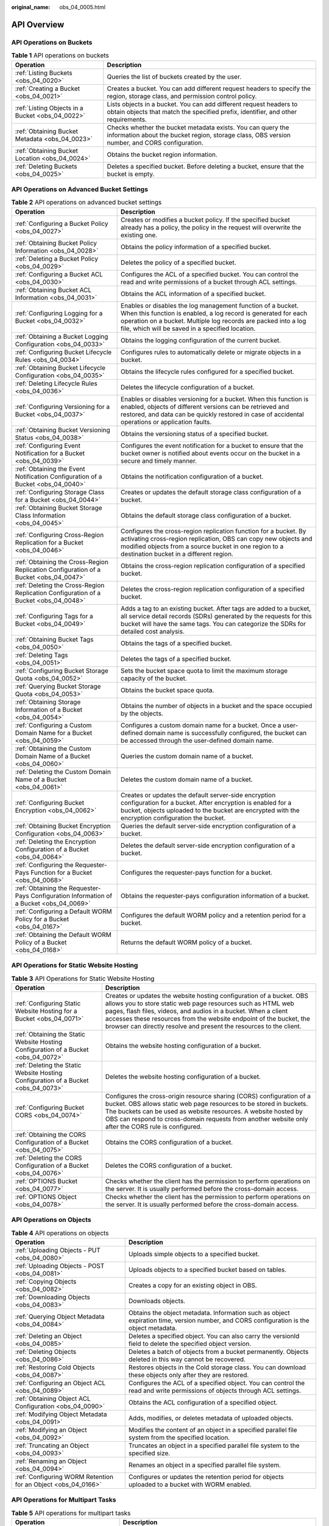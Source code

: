 :original_name: obs_04_0005.html

.. _obs_04_0005:

API Overview
============

API Operations on Buckets
-------------------------

.. table:: **Table 1** API operations on buckets

   +--------------------------------------------------+--------------------------------------------------------------------------------------------------------------------------------------------------------------+
   | Operation                                        | Description                                                                                                                                                  |
   +==================================================+==============================================================================================================================================================+
   | :ref:`Listing Buckets <obs_04_0020>`             | Queries the list of buckets created by the user.                                                                                                             |
   +--------------------------------------------------+--------------------------------------------------------------------------------------------------------------------------------------------------------------+
   | :ref:`Creating a Bucket <obs_04_0021>`           | Creates a bucket. You can add different request headers to specify the region, storage class, and permission control policy.                                 |
   +--------------------------------------------------+--------------------------------------------------------------------------------------------------------------------------------------------------------------+
   | :ref:`Listing Objects in a Bucket <obs_04_0022>` | Lists objects in a bucket. You can add different request headers to obtain objects that match the specified prefix, identifier, and other requirements.      |
   +--------------------------------------------------+--------------------------------------------------------------------------------------------------------------------------------------------------------------+
   | :ref:`Obtaining Bucket Metadata <obs_04_0023>`   | Checks whether the bucket metadata exists. You can query the information about the bucket region, storage class, OBS version number, and CORS configuration. |
   +--------------------------------------------------+--------------------------------------------------------------------------------------------------------------------------------------------------------------+
   | :ref:`Obtaining Bucket Location <obs_04_0024>`   | Obtains the bucket region information.                                                                                                                       |
   +--------------------------------------------------+--------------------------------------------------------------------------------------------------------------------------------------------------------------+
   | :ref:`Deleting Buckets <obs_04_0025>`            | Deletes a specified bucket. Before deleting a bucket, ensure that the bucket is empty.                                                                       |
   +--------------------------------------------------+--------------------------------------------------------------------------------------------------------------------------------------------------------------+

API Operations on Advanced Bucket Settings
------------------------------------------

.. table:: **Table 2** API operations on advanced bucket settings

   +-----------------------------------------------------------------------------------------+-----------------------------------------------------------------------------------------------------------------------------------------------------------------------------------------------------------------------------------------------------+
   | Operation                                                                               | Description                                                                                                                                                                                                                                         |
   +=========================================================================================+=====================================================================================================================================================================================================================================================+
   | :ref:`Configuring a Bucket Policy <obs_04_0027>`                                        | Creates or modifies a bucket policy. If the specified bucket already has a policy, the policy in the request will overwrite the existing one.                                                                                                       |
   +-----------------------------------------------------------------------------------------+-----------------------------------------------------------------------------------------------------------------------------------------------------------------------------------------------------------------------------------------------------+
   | :ref:`Obtaining Bucket Policy Information <obs_04_0028>`                                | Obtains the policy information of a specified bucket.                                                                                                                                                                                               |
   +-----------------------------------------------------------------------------------------+-----------------------------------------------------------------------------------------------------------------------------------------------------------------------------------------------------------------------------------------------------+
   | :ref:`Deleting a Bucket Policy <obs_04_0029>`                                           | Deletes the policy of a specified bucket.                                                                                                                                                                                                           |
   +-----------------------------------------------------------------------------------------+-----------------------------------------------------------------------------------------------------------------------------------------------------------------------------------------------------------------------------------------------------+
   | :ref:`Configuring a Bucket ACL <obs_04_0030>`                                           | Configures the ACL of a specified bucket. You can control the read and write permissions of a bucket through ACL settings.                                                                                                                          |
   +-----------------------------------------------------------------------------------------+-----------------------------------------------------------------------------------------------------------------------------------------------------------------------------------------------------------------------------------------------------+
   | :ref:`Obtaining Bucket ACL Information <obs_04_0031>`                                   | Obtains the ACL information of a specified bucket.                                                                                                                                                                                                  |
   +-----------------------------------------------------------------------------------------+-----------------------------------------------------------------------------------------------------------------------------------------------------------------------------------------------------------------------------------------------------+
   | :ref:`Configuring Logging for a Bucket <obs_04_0032>`                                   | Enables or disables the log management function of a bucket. When this function is enabled, a log record is generated for each operation on a bucket. Multiple log records are packed into a log file, which will be saved in a specified location. |
   +-----------------------------------------------------------------------------------------+-----------------------------------------------------------------------------------------------------------------------------------------------------------------------------------------------------------------------------------------------------+
   | :ref:`Obtaining a Bucket Logging Configuration <obs_04_0033>`                           | Obtains the logging configuration of the current bucket.                                                                                                                                                                                            |
   +-----------------------------------------------------------------------------------------+-----------------------------------------------------------------------------------------------------------------------------------------------------------------------------------------------------------------------------------------------------+
   | :ref:`Configuring Bucket Lifecycle Rules <obs_04_0034>`                                 | Configures rules to automatically delete or migrate objects in a bucket.                                                                                                                                                                            |
   +-----------------------------------------------------------------------------------------+-----------------------------------------------------------------------------------------------------------------------------------------------------------------------------------------------------------------------------------------------------+
   | :ref:`Obtaining Bucket Lifecycle Configuration <obs_04_0035>`                           | Obtains the lifecycle rules configured for a specified bucket.                                                                                                                                                                                      |
   +-----------------------------------------------------------------------------------------+-----------------------------------------------------------------------------------------------------------------------------------------------------------------------------------------------------------------------------------------------------+
   | :ref:`Deleting Lifecycle Rules <obs_04_0036>`                                           | Deletes the lifecycle configuration of a bucket.                                                                                                                                                                                                    |
   +-----------------------------------------------------------------------------------------+-----------------------------------------------------------------------------------------------------------------------------------------------------------------------------------------------------------------------------------------------------+
   | :ref:`Configuring Versioning for a Bucket <obs_04_0037>`                                | Enables or disables versioning for a bucket. When this function is enabled, objects of different versions can be retrieved and restored, and data can be quickly restored in case of accidental operations or application faults.                   |
   +-----------------------------------------------------------------------------------------+-----------------------------------------------------------------------------------------------------------------------------------------------------------------------------------------------------------------------------------------------------+
   | :ref:`Obtaining Bucket Versioning Status <obs_04_0038>`                                 | Obtains the versioning status of a specified bucket.                                                                                                                                                                                                |
   +-----------------------------------------------------------------------------------------+-----------------------------------------------------------------------------------------------------------------------------------------------------------------------------------------------------------------------------------------------------+
   | :ref:`Configuring Event Notification for a Bucket <obs_04_0039>`                        | Configures the event notification for a bucket to ensure that the bucket owner is notified about events occur on the bucket in a secure and timely manner.                                                                                          |
   +-----------------------------------------------------------------------------------------+-----------------------------------------------------------------------------------------------------------------------------------------------------------------------------------------------------------------------------------------------------+
   | :ref:`Obtaining the Event Notification Configuration of a Bucket <obs_04_0040>`         | Obtains the notification configuration of a bucket.                                                                                                                                                                                                 |
   +-----------------------------------------------------------------------------------------+-----------------------------------------------------------------------------------------------------------------------------------------------------------------------------------------------------------------------------------------------------+
   | :ref:`Configuring Storage Class for a Bucket <obs_04_0044>`                             | Creates or updates the default storage class configuration of a bucket.                                                                                                                                                                             |
   +-----------------------------------------------------------------------------------------+-----------------------------------------------------------------------------------------------------------------------------------------------------------------------------------------------------------------------------------------------------+
   | :ref:`Obtaining Bucket Storage Class Information <obs_04_0045>`                         | Obtains the default storage class configuration of a bucket.                                                                                                                                                                                        |
   +-----------------------------------------------------------------------------------------+-----------------------------------------------------------------------------------------------------------------------------------------------------------------------------------------------------------------------------------------------------+
   | :ref:`Configuring Cross-Region Replication for a Bucket <obs_04_0046>`                  | Configures the cross-region replication function for a bucket. By activating cross-region replication, OBS can copy new objects and modified objects from a source bucket in one region to a destination bucket in a different region.              |
   +-----------------------------------------------------------------------------------------+-----------------------------------------------------------------------------------------------------------------------------------------------------------------------------------------------------------------------------------------------------+
   | :ref:`Obtaining the Cross-Region Replication Configuration of a Bucket <obs_04_0047>`   | Obtains the cross-region replication configuration of a specified bucket.                                                                                                                                                                           |
   +-----------------------------------------------------------------------------------------+-----------------------------------------------------------------------------------------------------------------------------------------------------------------------------------------------------------------------------------------------------+
   | :ref:`Deleting the Cross-Region Replication Configuration of a Bucket <obs_04_0048>`    | Deletes the cross-region replication configuration of a specified bucket.                                                                                                                                                                           |
   +-----------------------------------------------------------------------------------------+-----------------------------------------------------------------------------------------------------------------------------------------------------------------------------------------------------------------------------------------------------+
   | :ref:`Configuring Tags for a Bucket <obs_04_0049>`                                      | Adds a tag to an existing bucket. After tags are added to a bucket, all service detail records (SDRs) generated by the requests for this bucket will have the same tags. You can categorize the SDRs for detailed cost analysis.                    |
   +-----------------------------------------------------------------------------------------+-----------------------------------------------------------------------------------------------------------------------------------------------------------------------------------------------------------------------------------------------------+
   | :ref:`Obtaining Bucket Tags <obs_04_0050>`                                              | Obtains the tags of a specified bucket.                                                                                                                                                                                                             |
   +-----------------------------------------------------------------------------------------+-----------------------------------------------------------------------------------------------------------------------------------------------------------------------------------------------------------------------------------------------------+
   | :ref:`Deleting Tags <obs_04_0051>`                                                      | Deletes the tags of a specified bucket.                                                                                                                                                                                                             |
   +-----------------------------------------------------------------------------------------+-----------------------------------------------------------------------------------------------------------------------------------------------------------------------------------------------------------------------------------------------------+
   | :ref:`Configuring Bucket Storage Quota <obs_04_0052>`                                   | Sets the bucket space quota to limit the maximum storage capacity of the bucket.                                                                                                                                                                    |
   +-----------------------------------------------------------------------------------------+-----------------------------------------------------------------------------------------------------------------------------------------------------------------------------------------------------------------------------------------------------+
   | :ref:`Querying Bucket Storage Quota <obs_04_0053>`                                      | Obtains the bucket space quota.                                                                                                                                                                                                                     |
   +-----------------------------------------------------------------------------------------+-----------------------------------------------------------------------------------------------------------------------------------------------------------------------------------------------------------------------------------------------------+
   | :ref:`Obtaining Storage Information of a Bucket <obs_04_0054>`                          | Obtains the number of objects in a bucket and the space occupied by the objects.                                                                                                                                                                    |
   +-----------------------------------------------------------------------------------------+-----------------------------------------------------------------------------------------------------------------------------------------------------------------------------------------------------------------------------------------------------+
   | :ref:`Configuring a Custom Domain Name for a Bucket <obs_04_0059>`                      | Configures a custom domain name for a bucket. Once a user-defined domain name is successfully configured, the bucket can be accessed through the user-defined domain name.                                                                          |
   +-----------------------------------------------------------------------------------------+-----------------------------------------------------------------------------------------------------------------------------------------------------------------------------------------------------------------------------------------------------+
   | :ref:`Obtaining the Custom Domain Name of a Bucket <obs_04_0060>`                       | Queries the custom domain name of a bucket.                                                                                                                                                                                                         |
   +-----------------------------------------------------------------------------------------+-----------------------------------------------------------------------------------------------------------------------------------------------------------------------------------------------------------------------------------------------------+
   | :ref:`Deleting the Custom Domain Name of a Bucket <obs_04_0061>`                        | Deletes the custom domain name of a bucket.                                                                                                                                                                                                         |
   +-----------------------------------------------------------------------------------------+-----------------------------------------------------------------------------------------------------------------------------------------------------------------------------------------------------------------------------------------------------+
   | :ref:`Configuring Bucket Encryption <obs_04_0062>`                                      | Creates or updates the default server-side encryption configuration for a bucket. After encryption is enabled for a bucket, objects uploaded to the bucket are encrypted with the encryption configuration the bucket.                              |
   +-----------------------------------------------------------------------------------------+-----------------------------------------------------------------------------------------------------------------------------------------------------------------------------------------------------------------------------------------------------+
   | :ref:`Obtaining Bucket Encryption Configuration <obs_04_0063>`                          | Queries the default server-side encryption configuration of a bucket.                                                                                                                                                                               |
   +-----------------------------------------------------------------------------------------+-----------------------------------------------------------------------------------------------------------------------------------------------------------------------------------------------------------------------------------------------------+
   | :ref:`Deleting the Encryption Configuration of a Bucket <obs_04_0064>`                  | Deletes the default server-side encryption configuration of a bucket.                                                                                                                                                                               |
   +-----------------------------------------------------------------------------------------+-----------------------------------------------------------------------------------------------------------------------------------------------------------------------------------------------------------------------------------------------------+
   | :ref:`Configuring the Requester-Pays Function for a Bucket <obs_04_0068>`               | Configures the requester-pays function for a bucket.                                                                                                                                                                                                |
   +-----------------------------------------------------------------------------------------+-----------------------------------------------------------------------------------------------------------------------------------------------------------------------------------------------------------------------------------------------------+
   | :ref:`Obtaining the Requester-Pays Configuration Information of a Bucket <obs_04_0069>` | Obtains the requester-pays configuration information of a bucket.                                                                                                                                                                                   |
   +-----------------------------------------------------------------------------------------+-----------------------------------------------------------------------------------------------------------------------------------------------------------------------------------------------------------------------------------------------------+
   | :ref:`Configuring a Default WORM Policy for a Bucket <obs_04_0167>`                     | Configures the default WORM policy and a retention period for a bucket.                                                                                                                                                                             |
   +-----------------------------------------------------------------------------------------+-----------------------------------------------------------------------------------------------------------------------------------------------------------------------------------------------------------------------------------------------------+
   | :ref:`Obtaining the Default WORM Policy of a Bucket <obs_04_0168>`                      | Returns the default WORM policy of a bucket.                                                                                                                                                                                                        |
   +-----------------------------------------------------------------------------------------+-----------------------------------------------------------------------------------------------------------------------------------------------------------------------------------------------------------------------------------------------------+

API Operations for Static Website Hosting
-----------------------------------------

.. table:: **Table 3** API Operations for Static Website Hosting

   +-------------------------------------------------------------------------------------+----------------------------------------------------------------------------------------------------------------------------------------------------------------------------------------------------------------------------------------------------------------------------------------------------------------------------------------------------+
   | Operation                                                                           | Description                                                                                                                                                                                                                                                                                                                                        |
   +=====================================================================================+====================================================================================================================================================================================================================================================================================================================================================+
   | :ref:`Configuring Static Website Hosting for a Bucket <obs_04_0071>`                | Creates or updates the website hosting configuration of a bucket. OBS allows you to store static web page resources such as HTML web pages, flash files, videos, and audios in a bucket. When a client accesses these resources from the website endpoint of the bucket, the browser can directly resolve and present the resources to the client. |
   +-------------------------------------------------------------------------------------+----------------------------------------------------------------------------------------------------------------------------------------------------------------------------------------------------------------------------------------------------------------------------------------------------------------------------------------------------+
   | :ref:`Obtaining the Static Website Hosting Configuration of a Bucket <obs_04_0072>` | Obtains the website hosting configuration of a bucket.                                                                                                                                                                                                                                                                                             |
   +-------------------------------------------------------------------------------------+----------------------------------------------------------------------------------------------------------------------------------------------------------------------------------------------------------------------------------------------------------------------------------------------------------------------------------------------------+
   | :ref:`Deleting the Static Website Hosting Configuration of a Bucket <obs_04_0073>`  | Deletes the website hosting configuration of a bucket.                                                                                                                                                                                                                                                                                             |
   +-------------------------------------------------------------------------------------+----------------------------------------------------------------------------------------------------------------------------------------------------------------------------------------------------------------------------------------------------------------------------------------------------------------------------------------------------+
   | :ref:`Configuring Bucket CORS <obs_04_0074>`                                        | Configures the cross-origin resource sharing (CORS) configuration of a bucket. OBS allows static web page resources to be stored in buckets. The buckets can be used as website resources. A website hosted by OBS can respond to cross-domain requests from another website only after the CORS rule is configured.                               |
   +-------------------------------------------------------------------------------------+----------------------------------------------------------------------------------------------------------------------------------------------------------------------------------------------------------------------------------------------------------------------------------------------------------------------------------------------------+
   | :ref:`Obtaining the CORS Configuration of a Bucket <obs_04_0075>`                   | Obtains the CORS configuration of a bucket.                                                                                                                                                                                                                                                                                                        |
   +-------------------------------------------------------------------------------------+----------------------------------------------------------------------------------------------------------------------------------------------------------------------------------------------------------------------------------------------------------------------------------------------------------------------------------------------------+
   | :ref:`Deleting the CORS Configuration of a Bucket <obs_04_0076>`                    | Deletes the CORS configuration of a bucket.                                                                                                                                                                                                                                                                                                        |
   +-------------------------------------------------------------------------------------+----------------------------------------------------------------------------------------------------------------------------------------------------------------------------------------------------------------------------------------------------------------------------------------------------------------------------------------------------+
   | :ref:`OPTIONS Bucket <obs_04_0077>`                                                 | Checks whether the client has the permission to perform operations on the server. It is usually performed before the cross-domain access.                                                                                                                                                                                                          |
   +-------------------------------------------------------------------------------------+----------------------------------------------------------------------------------------------------------------------------------------------------------------------------------------------------------------------------------------------------------------------------------------------------------------------------------------------------+
   | :ref:`OPTIONS Object <obs_04_0078>`                                                 | Checks whether the client has the permission to perform operations on the server. It is usually performed before the cross-domain access.                                                                                                                                                                                                          |
   +-------------------------------------------------------------------------------------+----------------------------------------------------------------------------------------------------------------------------------------------------------------------------------------------------------------------------------------------------------------------------------------------------------------------------------------------------+

API Operations on Objects
-------------------------

.. table:: **Table 4** API operations on objects

   +---------------------------------------------------------------+-----------------------------------------------------------------------------------------------------------------------------------------+
   | Operation                                                     | Description                                                                                                                             |
   +===============================================================+=========================================================================================================================================+
   | :ref:`Uploading Objects - PUT <obs_04_0080>`                  | Uploads simple objects to a specified bucket.                                                                                           |
   +---------------------------------------------------------------+-----------------------------------------------------------------------------------------------------------------------------------------+
   | :ref:`Uploading Objects - POST <obs_04_0081>`                 | Uploads objects to a specified bucket based on tables.                                                                                  |
   +---------------------------------------------------------------+-----------------------------------------------------------------------------------------------------------------------------------------+
   | :ref:`Copying Objects <obs_04_0082>`                          | Creates a copy for an existing object in OBS.                                                                                           |
   +---------------------------------------------------------------+-----------------------------------------------------------------------------------------------------------------------------------------+
   | :ref:`Downloading Objects <obs_04_0083>`                      | Downloads objects.                                                                                                                      |
   +---------------------------------------------------------------+-----------------------------------------------------------------------------------------------------------------------------------------+
   | :ref:`Querying Object Metadata <obs_04_0084>`                 | Obtains the object metadata. Information such as object expiration time, version number, and CORS configuration is the object metadata. |
   +---------------------------------------------------------------+-----------------------------------------------------------------------------------------------------------------------------------------+
   | :ref:`Deleting an Object <obs_04_0085>`                       | Deletes a specified object. You can also carry the versionId field to delete the specified object version.                              |
   +---------------------------------------------------------------+-----------------------------------------------------------------------------------------------------------------------------------------+
   | :ref:`Deleting Objects <obs_04_0086>`                         | Deletes a batch of objects from a bucket permanently. Objects deleted in this way cannot be recovered.                                  |
   +---------------------------------------------------------------+-----------------------------------------------------------------------------------------------------------------------------------------+
   | :ref:`Restoring Cold Objects <obs_04_0087>`                   | Restores objects in the Cold storage class. You can download these objects only after they are restored.                                |
   +---------------------------------------------------------------+-----------------------------------------------------------------------------------------------------------------------------------------+
   | :ref:`Configuring an Object ACL <obs_04_0089>`                | Configures the ACL of a specified object. You can control the read and write permissions of objects through ACL settings.               |
   +---------------------------------------------------------------+-----------------------------------------------------------------------------------------------------------------------------------------+
   | :ref:`Obtaining Object ACL Configuration <obs_04_0090>`       | Obtains the ACL configuration of a specified object.                                                                                    |
   +---------------------------------------------------------------+-----------------------------------------------------------------------------------------------------------------------------------------+
   | :ref:`Modifying Object Metadata <obs_04_0091>`                | Adds, modifies, or deletes metadata of uploaded objects.                                                                                |
   +---------------------------------------------------------------+-----------------------------------------------------------------------------------------------------------------------------------------+
   | :ref:`Modifying an Object <obs_04_0092>`                      | Modifies the content of an object in a specified parallel file system from the specified location.                                      |
   +---------------------------------------------------------------+-----------------------------------------------------------------------------------------------------------------------------------------+
   | :ref:`Truncating an Object <obs_04_0093>`                     | Truncates an object in a specified parallel file system to the specified size.                                                          |
   +---------------------------------------------------------------+-----------------------------------------------------------------------------------------------------------------------------------------+
   | :ref:`Renaming an Object <obs_04_0094>`                       | Renames an object in a specified parallel file system.                                                                                  |
   +---------------------------------------------------------------+-----------------------------------------------------------------------------------------------------------------------------------------+
   | :ref:`Configuring WORM Retention for an Object <obs_04_0166>` | Configures or updates the retention period for objects uploaded to a bucket with WORM enabled.                                          |
   +---------------------------------------------------------------+-----------------------------------------------------------------------------------------------------------------------------------------+

API Operations for Multipart Tasks
----------------------------------

.. table:: **Table 5** API operations for multipart tasks

   +----------------------------------------------------------------------+-----------------------------------------------------------------------------------------------------------------------------------------------------------------------+
   | Operation                                                            | Description                                                                                                                                                           |
   +======================================================================+=======================================================================================================================================================================+
   | :ref:`Listing Initiated Multipart Uploads in a Bucket <obs_04_0097>` | Queries all the multipart upload tasks that have not been merged or canceled in a bucket.                                                                             |
   +----------------------------------------------------------------------+-----------------------------------------------------------------------------------------------------------------------------------------------------------------------+
   | :ref:`Initiating a Multipart Upload <obs_04_0098>`                   | Initiates a multipart upload task, and obtains the globally unique multipart upload task ID for subsequent operations, such as uploading, merging, and listing parts. |
   +----------------------------------------------------------------------+-----------------------------------------------------------------------------------------------------------------------------------------------------------------------+
   | :ref:`Uploading Parts <obs_04_0099>`                                 | Uploads parts for a specific multipart task.                                                                                                                          |
   +----------------------------------------------------------------------+-----------------------------------------------------------------------------------------------------------------------------------------------------------------------+
   | :ref:`Copying Parts <obs_04_0100>`                                   | Copies an object or a part of the object as a part of a multipart task.                                                                                               |
   +----------------------------------------------------------------------+-----------------------------------------------------------------------------------------------------------------------------------------------------------------------+
   | :ref:`Listing Uploaded Parts <obs_04_0101>`                          | Queries information about all parts of a multipart task.                                                                                                              |
   +----------------------------------------------------------------------+-----------------------------------------------------------------------------------------------------------------------------------------------------------------------+
   | :ref:`Completing a Multipart Upload <obs_04_0102>`                   | Merges the specified parts into a complete object.                                                                                                                    |
   +----------------------------------------------------------------------+-----------------------------------------------------------------------------------------------------------------------------------------------------------------------+
   | :ref:`Canceling a Multipart Upload Task <obs_04_0103>`               | Cancels a multipart upload task.                                                                                                                                      |
   +----------------------------------------------------------------------+-----------------------------------------------------------------------------------------------------------------------------------------------------------------------+
